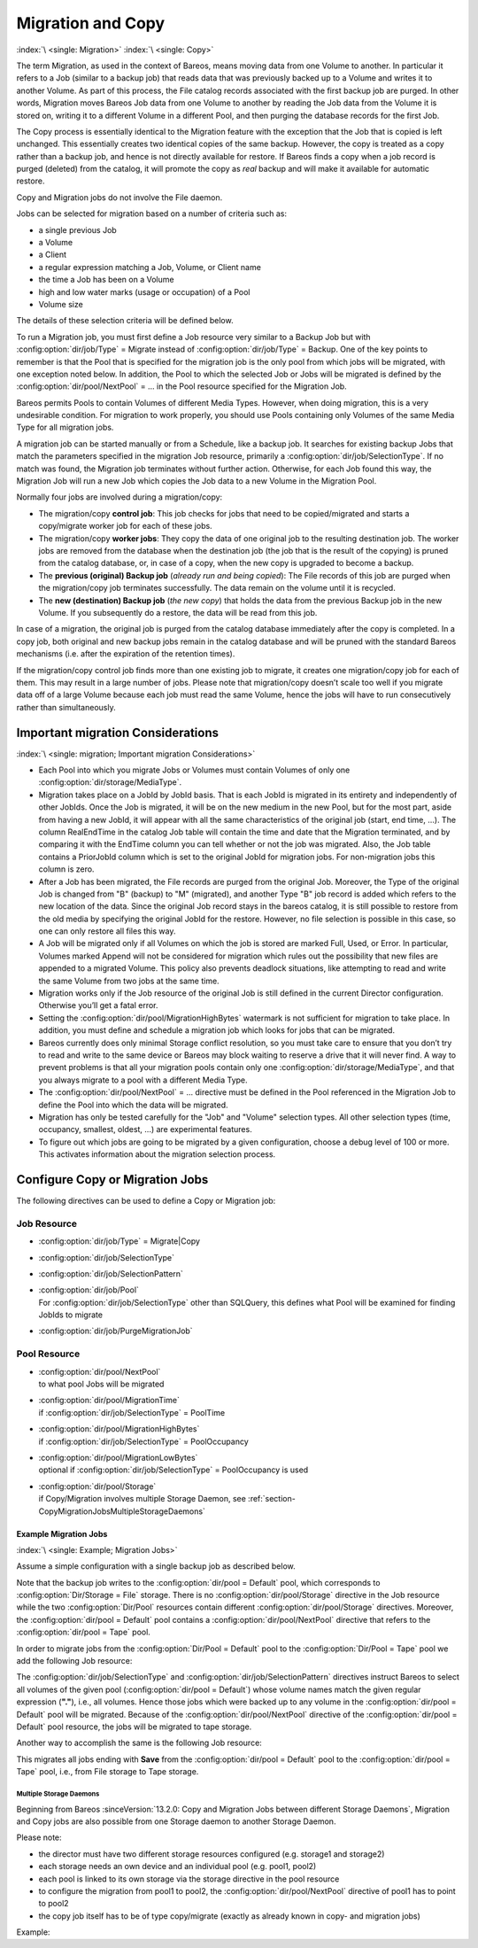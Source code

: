 .. _MigrationChapter:

Migration and Copy
==================

:index:`\ <single: Migration>`\  :index:`\ <single: Copy>`\

The term Migration, as used in the context of Bareos, means moving data from one Volume to another. In particular it refers to a Job (similar to a backup job) that reads data that was previously backed up to a Volume and writes it to another Volume. As part of this process, the File catalog records associated with the first backup job are purged. In other words, Migration moves Bareos Job data from one Volume to another by reading the Job data from the Volume it is stored on, writing it to a
different Volume in a different Pool, and then purging the database records for the first Job.

The Copy process is essentially identical to the Migration feature with the exception that the Job that is copied is left unchanged. This essentially creates two identical copies of the same backup. However, the copy is treated as a copy rather than a backup job, and hence is not directly available for restore. If Bareos finds a copy when a job record is purged (deleted) from the catalog, it will promote the copy as *real* backup and will make it available for automatic restore.

Copy and Migration jobs do not involve the File daemon.

Jobs can be selected for migration based on a number of criteria such as:

-  a single previous Job

-  a Volume

-  a Client

-  a regular expression matching a Job, Volume, or Client name

-  the time a Job has been on a Volume

-  high and low water marks (usage or occupation) of a Pool

-  Volume size

The details of these selection criteria will be defined below.

To run a Migration job, you must first define a Job resource very similar to a Backup Job but with :config:option:`dir/job/Type`\  = Migrate instead of :config:option:`dir/job/Type`\  = Backup. One of the key points to remember is that the Pool that is specified for the migration job is the only pool from which jobs will be migrated, with one exception noted below. In addition, the Pool to which the selected Job or Jobs will be migrated is defined by the
:config:option:`dir/pool/NextPool`\  = ... in the Pool resource specified for the Migration Job.

Bareos permits Pools to contain Volumes of different Media Types. However, when doing migration, this is a very undesirable condition. For migration to work properly, you should use Pools containing only Volumes of the same Media Type for all migration jobs.

A migration job can be started manually or from a Schedule, like a backup job. It searches for existing backup Jobs that match the parameters specified in the migration Job resource, primarily a :config:option:`dir/job/SelectionType`\ . If no match was found, the Migration job terminates without further action. Otherwise, for each Job found this way, the Migration Job will run a new Job which copies the Job data to a new Volume in the Migration Pool.

Normally four jobs are involved during a migration/copy:

-  The migration/copy **control job**: This job checks for jobs that need to be copied/migrated and starts a copy/migrate worker job for each of these jobs.

-  The migration/copy **worker jobs**: They copy the data of one original job to the resulting destination job. The worker jobs are removed from the database when the destination job (the job that is the result of the copying) is pruned from the catalog database, or, in case of a copy, when the new copy is upgraded to become a backup.

-  The **previous (original) Backup job** (*already run and being copied*): The File records of this job are purged when the migration/copy job terminates successfully. The data remain on the volume until it is recycled.

-  The **new (destination) Backup job** (*the new copy*) that holds the data from the previous Backup job in the new Volume. If you subsequently do a restore, the data will be read from this job.

In case of a migration, the original job is purged from the catalog database immediately after the copy is completed. In a copy job, both original and new backup jobs remain in the catalog database and will be pruned with the standard Bareos mechanisms (i.e. after the expiration of the retention times).

If the migration/copy control job finds more than one existing job to migrate, it creates one migration/copy job for each of them. This may result in a large number of jobs. Please note that migration/copy doesn’t scale too well if you migrate data off of a large Volume because each job must read the same Volume, hence the jobs will have to run consecutively rather than simultaneously.

Important migration Considerations
----------------------------------

:index:`\ <single: migration; Important migration Considerations>`\

-  Each Pool into which you migrate Jobs or Volumes must contain Volumes of only one :config:option:`dir/storage/MediaType`\ .

-  Migration takes place on a JobId by JobId basis. That is each JobId is migrated in its entirety and independently of other JobIds. Once the Job is migrated, it will be on the new medium in the new Pool, but for the most part, aside from having a new JobId, it will appear with all the same characteristics of the original job (start, end time, ...). The column RealEndTime in the catalog Job table will contain the time and date that the Migration terminated, and by comparing it with the EndTime
   column you can tell whether or not the job was migrated. Also, the Job table contains a PriorJobId column which is set to the original JobId for migration jobs. For non-migration jobs this column is zero.

-  After a Job has been migrated, the File records are purged from the original Job. Moreover, the Type of the original Job is changed from "B" (backup) to "M" (migrated), and another Type "B" job record is added which refers to the new location of the data. Since the original Job record stays in the bareos catalog, it is still possible to restore from the old media by specifying the original JobId for the restore. However, no file selection is possible in this case, so one can only restore all
   files this way.

-  A Job will be migrated only if all Volumes on which the job is stored are marked Full, Used, or Error. In particular, Volumes marked Append will not be considered for migration which rules out the possibility that new files are appended to a migrated Volume. This policy also prevents deadlock situations, like attempting to read and write the same Volume from two jobs at the same time.

-  Migration works only if the Job resource of the original Job is still defined in the current Director configuration. Otherwise you’ll get a fatal error.

-  Setting the :config:option:`dir/pool/MigrationHighBytes`\  watermark is not sufficient for migration to take place. In addition, you must define and schedule a migration job which looks for jobs that can be migrated.

-  Bareos currently does only minimal Storage conflict resolution, so you must take care to ensure that you don’t try to read and write to the same device or Bareos may block waiting to reserve a drive that it will never find. A way to prevent problems is that all your migration pools contain only one :config:option:`dir/storage/MediaType`\ , and that you always migrate to a pool with a different Media Type.

-  The :config:option:`dir/pool/NextPool`\  = ... directive must be defined in the Pool referenced in the Migration Job to define the Pool into which the data will be migrated.

-  Migration has only be tested carefully for the "Job" and "Volume" selection types. All other selection types (time, occupancy, smallest, oldest, ...) are experimental features.

-  To figure out which jobs are going to be migrated by a given configuration, choose a debug level of 100 or more. This activates information about the migration selection process.

Configure Copy or Migration Jobs
--------------------------------

The following directives can be used to define a Copy or Migration job:

Job Resource
''''''''''''

-  :config:option:`dir/job/Type`\  = Migrate|Copy

-

   :config:option:`dir/job/SelectionType`\

-

   :config:option:`dir/job/SelectionPattern`\

-  | :config:option:`dir/job/Pool`\
   | For :config:option:`dir/job/SelectionType`\  other than SQLQuery, this defines what Pool will be examined for finding JobIds to migrate

-

   :config:option:`dir/job/PurgeMigrationJob`\

Pool Resource
'''''''''''''

-  | :config:option:`dir/pool/NextPool`\
   | to what pool Jobs will be migrated

-  | :config:option:`dir/pool/MigrationTime`\
   | if :config:option:`dir/job/SelectionType`\  = PoolTime

-  | :config:option:`dir/pool/MigrationHighBytes`\
   | if :config:option:`dir/job/SelectionType`\  = PoolOccupancy

-  | :config:option:`dir/pool/MigrationLowBytes`\
   | optional if :config:option:`dir/job/SelectionType`\  = PoolOccupancy is used

-  | :config:option:`dir/pool/Storage`\
   | if Copy/Migration involves multiple Storage Daemon, see :ref:`section-CopyMigrationJobsMultipleStorageDaemons`

Example Migration Jobs
~~~~~~~~~~~~~~~~~~~~~~

:index:`\ <single: Example; Migration Jobs>`\

Assume a simple configuration with a single backup job as described below.

.. code-block:: bareosconfig
   :caption: Backup Job

   # Define the backup Job
   Job {
     Name = "NightlySave"
     Type = Backup
     Level = Incremental                 # default
     Client=rufus-fd
     FileSet="Full Set"
     Schedule = "WeeklyCycle"
     Messages = Standard
     Pool = Default
   }

   # Default pool definition
   Pool {
     Name = Default
     Pool Type = Backup
     AutoPrune = yes
     Recycle = yes
     Next Pool = Tape
     Storage = File
     LabelFormat = "File"
   }

   # Tape pool definition
   Pool {
     Name = Tape
     Pool Type = Backup
     AutoPrune = yes
     Recycle = yes
     Storage = DLTDrive
   }

   # Definition of File storage device
   Storage {
     Name = File
     Address = rufus
     Password = "secret"
     Device = "File"          # same as Device in Storage daemon
     Media Type = File        # same as MediaType in Storage daemon
   }

   # Definition of DLT tape storage device
   Storage {
     Name = DLTDrive
     Address = rufus
     Password = "secret"
     Device = "HP DLT 80"      # same as Device in Storage daemon
     Media Type = DLT8000      # same as MediaType in Storage daemon
   }

Note that the backup job writes to the :config:option:`dir/pool = Default`\  pool, which corresponds to :config:option:`Dir/Storage = File`\  storage. There is no :config:option:`dir/pool/Storage`\  directive in the Job resource while the two :config:option:`Dir/Pool`\  resources contain different :config:option:`dir/pool/Storage`\  directives. Moreover, the :config:option:`dir/pool = Default`\  pool contains a
:config:option:`dir/pool/NextPool`\  directive that refers to the :config:option:`dir/pool = Tape`\  pool.

In order to migrate jobs from the :config:option:`Dir/Pool = Default`\  pool to the :config:option:`Dir/Pool = Tape`\  pool we add the following Job resource:

.. code-block:: bareosconfig
   :caption: migrate all volumes of a pool

   Job {
     Name = "migrate-volume"
     Type = Migrate
     Messages = Standard
     Pool = Default
     Selection Type = Volume
     Selection Pattern = "."
   }

The :config:option:`dir/job/SelectionType`\  and :config:option:`dir/job/SelectionPattern`\  directives instruct Bareos to select all volumes of the given pool (:config:option:`dir/pool = Default`\ ) whose volume names match the given regular expression (:strong:`"."`), i.e., all volumes. Hence those jobs which were backed up to any volume in the :config:option:`dir/pool = Default`\  pool will be migrated. Because of the
:config:option:`dir/pool/NextPool`\  directive of the :config:option:`dir/pool = Default`\  pool resource, the jobs will be migrated to tape storage.

Another way to accomplish the same is the following Job resource:

.. code-block:: bareosconfig
   :caption: migrate all jobs named \*Save

   Job {
     Name = "migrate"
     Type = Migrate
     Messages = Standard
     Pool = Default
     Selection Type = Job
     Selection Pattern = ".*Save"
   }

This migrates all jobs ending with :strong:`Save` from the :config:option:`dir/pool = Default`\  pool to the :config:option:`dir/pool = Tape`\  pool, i.e., from File storage to Tape storage.

.. _section-CopyMigrationJobsMultipleStorageDaemons:

Multiple Storage Daemons
^^^^^^^^^^^^^^^^^^^^^^^^

Beginning from Bareos :sinceVersion:`13.2.0: Copy and Migration Jobs between different Storage Daemons`, Migration and Copy jobs are also possible from one Storage daemon to another Storage Daemon.

Please note:

-  the director must have two different storage resources configured (e.g. storage1 and storage2)

-  each storage needs an own device and an individual pool (e.g. pool1, pool2)

-  each pool is linked to its own storage via the storage directive in the pool resource

-  to configure the migration from pool1 to pool2, the :config:option:`dir/pool/NextPool`\  directive of pool1 has to point to pool2

-  the copy job itself has to be of type copy/migrate (exactly as already known in copy- and migration jobs)

Example:

.. code-block:: bareosconfig
   :caption: bareos-dir.conf: Copy Job between different Storage Daemons

   #bareos-dir.conf

   # Fake fileset for copy jobs
   Fileset {
     Name = None
     Include {
       Options {
         signature = MD5
       }
     }
   }

   # Fake client for copy jobs
   Client {
     Name = None
     Address = localhost
     Password = "NoNe"
     Catalog = MyCatalog
   }

   # Source storage for migration
   Storage {
      Name = storage1
      Address = sd1.example.com
      Password = "secret1"
      Device = File1
      Media Type = File
   }

   # Target storage for migration
   Storage {
      Name = storage2
      Address = sd2.example.com
      Password = "secret2"
      Device = File2
      Media Type = File2   # Has to be different than in storage1
   }

   Pool {
      Name = pool1
      Storage = storage1
      Next Pool = pool2    # This points to the target storage
   }

   Pool {
      Name = pool2
      Storage = storage2
   }

   Job {
      Name = CopyToRemote
      Type = Copy
      Messages = Standard
      Selection Type = PoolUncopiedJobs
      Spool Data = Yes
      Pool = pool1
   }
